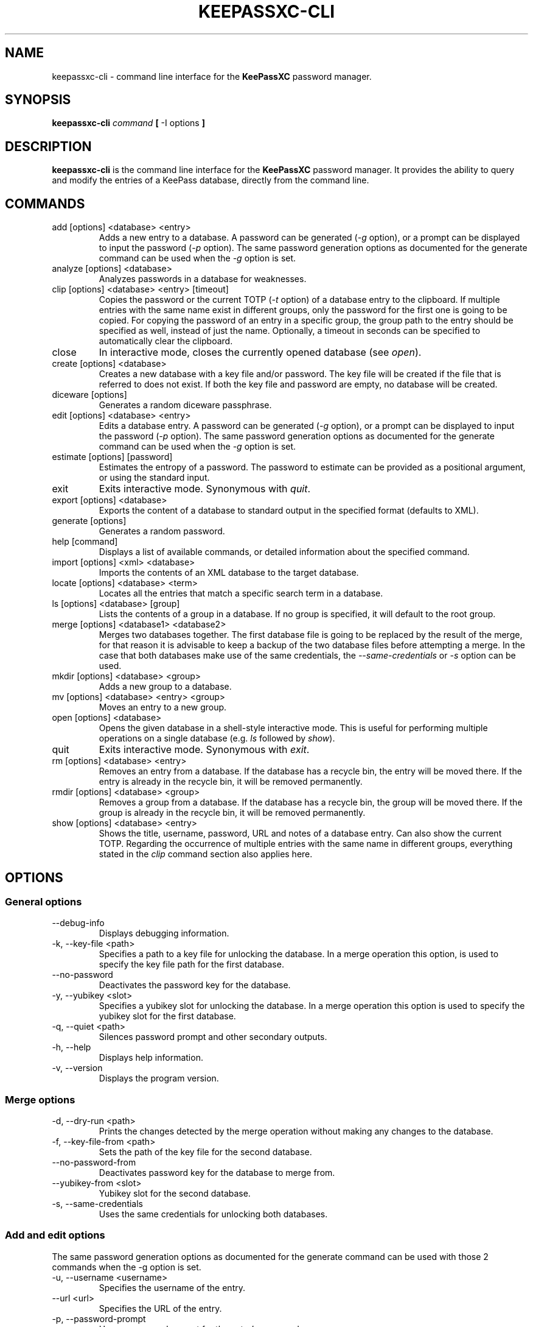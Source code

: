 .TH KEEPASSXC-CLI 1 "June 15, 2019"

.SH NAME
keepassxc-cli \- command line interface for the \fBKeePassXC\fP password manager.

.SH SYNOPSIS
.B keepassxc-cli
.I command
.B [
-I options
.B ]

.SH DESCRIPTION
\fBkeepassxc-cli\fP is the command line interface for the \fBKeePassXC\fP password manager. It provides the ability to query and modify the entries of a KeePass database, directly from the command line.

.SH COMMANDS

.IP "add [options] <database> <entry>"
Adds a new entry to a database. A password can be generated (\fI-g\fP option), or a prompt can be displayed to input the password (\fI-p\fP option).
The same password generation options as documented for the generate command can be used when the \fI-g\fP option is set.

.IP "analyze [options] <database>"
Analyzes passwords in a database for weaknesses.

.IP "clip [options] <database> <entry> [timeout]"
Copies the password or the current TOTP (\fI-t\fP option) of a database entry to the clipboard. If multiple entries with the same name exist in different groups, only the password for the first one is going to be copied. For copying the password of an entry in a specific group, the group path to the entry should be specified as well, instead of just the name. Optionally, a timeout in seconds can be specified to automatically clear the clipboard.

.IP "close"
In interactive mode, closes the currently opened database (see \fIopen\fP).

.IP "create [options] <database>"
Creates a new database with a key file and/or password. The key file will be created if the file that is referred to does not exist. If both the key file and password are empty, no database will be created.

.IP "diceware [options]"
Generates a random diceware passphrase.

.IP "edit [options] <database> <entry>"
Edits a database entry. A password can be generated (\fI-g\fP option), or a prompt can be displayed to input the password (\fI-p\fP option).
The same password generation options as documented for the generate command can be used when the \fI-g\fP option is set.

.IP "estimate [options] [password]"
Estimates the entropy of a password. The password to estimate can be provided as a positional argument, or using the standard input.

.IP "exit"
Exits interactive mode. Synonymous with \fIquit\fP.

.IP "export [options] <database>"
Exports the content of a database to standard output in the specified format (defaults to XML).

.IP "generate [options]"
Generates a random password.

.IP "help [command]"
Displays a list of available commands, or detailed information about the specified command.

.IP "import [options] <xml> <database>"
Imports the contents of an XML database to the target database.

.IP "locate [options] <database> <term>"
Locates all the entries that match a specific search term in a database.

.IP "ls [options] <database> [group]"
Lists the contents of a group in a database. If no group is specified, it will default to the root group.

.IP "merge [options] <database1> <database2>"
Merges two databases together. The first database file is going to be replaced by the result of the merge, for that reason it is advisable to keep a backup of the two database files before attempting a merge. In the case that both databases make use of the same credentials, the \fI--same-credentials\fP or \fI-s\fP option can be used.

.IP "mkdir [options] <database> <group>"
Adds a new group to a database.

.IP "mv [options] <database> <entry> <group>"
Moves an entry to a new group.

.IP "open [options] <database>"
Opens the given database in a shell-style interactive mode. This is useful for performing multiple operations on a single database (e.g. \fIls\fP followed by \fIshow\fP).

.IP "quit"
Exits interactive mode. Synonymous with \fIexit\fP.

.IP "rm [options] <database> <entry>"
Removes an entry from a database. If the database has a recycle bin, the entry will be moved there. If the entry is already in the recycle bin, it will be removed permanently.

.IP "rmdir [options] <database> <group>"
Removes a group from a database. If the database has a recycle bin, the group will be moved there. If the group is already in the recycle bin, it will be removed permanently.

.IP "show [options] <database> <entry>"
Shows the title, username, password, URL and notes of a database entry. Can also show the current TOTP. Regarding the occurrence of multiple entries with the same name in different groups, everything stated in the \fIclip\fP command section also applies here.

.SH OPTIONS

.SS "General options"

.IP "--debug-info"
Displays debugging information.

.IP "-k, --key-file <path>"
Specifies a path to a key file for unlocking the database. In a merge operation this option, is used to specify the key file path for the first database.

.IP "--no-password"
Deactivates the password key for the database.

.IP "-y, --yubikey <slot>"
Specifies a yubikey slot for unlocking the database. In a merge operation this option is used to specify the yubikey slot for the first database.

.IP "-q, --quiet <path>"
Silences password prompt and other secondary outputs.

.IP "-h, --help"
Displays help information.

.IP "-v, --version"
Displays the program version.


.SS "Merge options"

.IP "-d, --dry-run <path>"
Prints the changes detected by the merge operation without making any changes to the database.

.IP "-f, --key-file-from <path>"
Sets the path of the key file for the second database.

.IP "--no-password-from"
Deactivates password key for the database to merge from.

.IP "--yubikey-from <slot>"
Yubikey slot for the second database.

.IP "-s, --same-credentials"
Uses the same credentials for unlocking both databases.


.SS "Add and edit options"
The same password generation options as documented for the generate command can be used
with those 2 commands when the -g option is set.

.IP "-u, --username <username>"
Specifies the username of the entry.

.IP "--url <url>"
Specifies the URL of the entry.

.IP "-p, --password-prompt"
Uses a password prompt for the entry's password.

.IP "-g, --generate"
Generates a new password for the entry.


.SS "Edit options"

.IP "-t, --title <title>"
Specifies the title of the entry.


.SS "Estimate options"

.IP "-a, --advanced"
Performs advanced analysis on the password.


.SS "Analyze options"

.IP "-H, --hibp <filename>"
Checks if any passwords have been publicly leaked, by comparing against the given
list of password SHA-1 hashes, which must be in "Have I Been Pwned" format. Such
files are available from https://haveibeenpwned.com/Passwords; note that they
are large, and so this operation typically takes some time (minutes up to an
hour or so).


.SS "Clip options"

.IP "-t, --totp"
Copies the current TOTP instead of current password to clipboard. Will report
an error if no TOTP is configured for the entry.


.SS "Show options"

.IP "-a, --attributes <attribute>..."
Shows the named attributes. This option can be specified more than once,
with each attribute shown one-per-line in the given order. If no attributes are
specified and \fI-t\fP is not specified, a summary of the default attributes is given.
Protected attributes will be displayed in clear text if specified explicitly by this option.

.IP "-s, --show-protected"
Shows the protected attributes in clear text.

.IP "-t, --totp"
Also shows the current TOTP, reporting an error if no TOTP is configured for
the entry.


.SS "Diceware options"

.IP "-W, --words <count>"
Sets the desired number of words for the generated passphrase. [Default: 7]

.IP "-w, --word-list <path>"
Sets the Path of the wordlist for the diceware generator. The wordlist must
have > 1000 words, otherwise the program will fail. If the wordlist has < 4000
words a warning will be printed to STDERR.


.SS "Export options"

.IP "-f, --format"
Format to use when exporting. Available choices are xml or csv. Defaults to xml.


.SS "List options"

.IP "-R, --recursive"
Recursively lists the elements of the group.

.IP "-f, --flatten"
Flattens the output to single lines. When this option is enabled, subgroups and subentries will be displayed with a relative group path instead of indentation.

.SS "Generate options"

.IP "-L, --length <length>"
Sets the desired length for the generated password. [Default: 16]

.IP "-l --lower"
Uses lowercase characters for the generated password. [Default: Enabled]

.IP "-U --upper"
Uses uppercase characters for the generated password. [Default: Enabled]

.IP "-n --numeric"
Uses numbers characters for the generated password. [Default: Enabled]

.IP "-s --special"
Uses special characters for the generated password. [Default: Disabled]

.IP "-e --extended"
Uses extended ASCII characters for the generated password. [Default: Disabled]

.IP "-x --exclude <chars>"
Comma-separated list of characters to exclude from the generated password. None is excluded by default.

.IP "--exclude-similar"
Exclude similar looking characters. [Default: Disabled]

.IP "--every-group"
Include characters from every selected group. [Default: Disabled]


.SH REPORTING BUGS
Bugs and feature requests can be reported on GitHub at https://github.com/keepassxreboot/keepassxc/issues.

.SH AUTHOR
This manual page was originally written by Manolis Agkopian <m.agkopian@gmail.com>,
and is maintained by the KeePassXC Team <team@keepassxc.org>.
